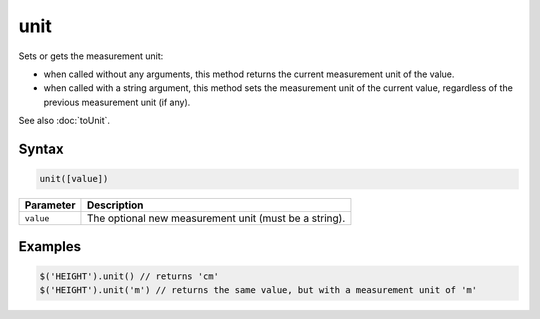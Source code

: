 unit
====

Sets or gets the measurement unit:

* when called without any arguments, this method returns the current measurement unit of the value.
* when called with a string argument, this method sets the measurement unit of the current value, regardless of the previous measurement unit (if any).

See also :doc:`toUnit`.

Syntax
------

.. code-block:: javascript

  unit([value])

=============== ============================
Parameter       Description
=============== ============================
``value``       The optional new measurement unit (must be a string).
=============== ============================

Examples
--------

.. code-block:: javascript

  $('HEIGHT').unit() // returns 'cm'
  $('HEIGHT').unit('m') // returns the same value, but with a measurement unit of 'm'
